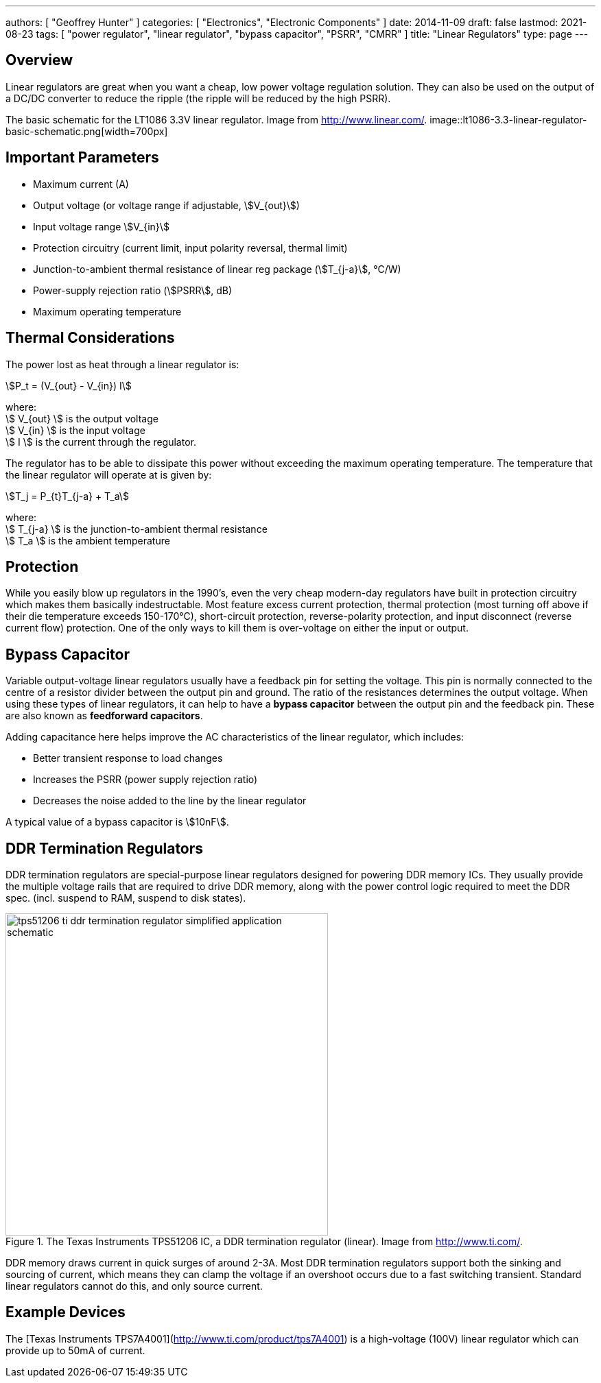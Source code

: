 ---
authors: [ "Geoffrey Hunter" ]
categories: [ "Electronics", "Electronic Components" ]
date: 2014-11-09
draft: false
lastmod: 2021-08-23
tags: [ "power regulator", "linear regulator", "bypass capacitor", "PSRR", "CMRR" ]
title: "Linear Regulators"
type: page
---

## Overview

Linear regulators are great when you want a cheap, low power voltage regulation solution. They can also be used on the output of a DC/DC converter to reduce the ripple (the ripple will be reduced by the high PSRR).

The basic schematic for the LT1086 3.3V linear regulator. Image from http://www.linear.com/.
image::lt1086-3.3-linear-regulator-basic-schematic.png[width=700px]

## Important Parameters

* Maximum current (A)
* Output voltage (or voltage range if adjustable, stem:[V_{out}])
* Input voltage range stem:[V_{in}]
* Protection circuitry (current limit, input polarity reversal, thermal limit)
* Junction-to-ambient thermal resistance of linear reg package (stem:[T_{j-a}], °C/W)
* Power-supply rejection ratio (stem:[PSRR], dB)
* Maximum operating temperature

## Thermal Considerations

The power lost as heat through a linear regulator is:

[stem]
++++
P_t = (V_{out} - V_{in}) I
++++

[.text-center]
where: +
stem:[ V_{out} ] is the output voltage +
stem:[ V_{in} ] is the input voltage +
stem:[ I ] is the current through the regulator. +

The regulator has to be able to dissipate this power without exceeding the maximum operating temperature. The temperature that the linear regulator will operate at is given by:

[stem]
++++
T_j = P_{t}T_{j-a} + T_a
++++

[.text-center]
where: +
stem:[ T_{j-a} ] is the junction-to-ambient thermal resistance +
stem:[ T_a ] is the ambient temperature +

## Protection

While you easily blow up regulators in the 1990's, even the very cheap modern-day regulators have built in protection circuitry which makes them basically indestructable. Most feature excess current protection, thermal protection (most turning off above if their die temperature exceeds 150-170°C), short-circuit protection, reverse-polarity protection, and input disconnect (reverse current flow) protection. One of the only ways to kill them is over-voltage on either the input or output.

## Bypass Capacitor

Variable output-voltage linear regulators usually have a feedback pin for setting the voltage. This pin is normally connected to the centre of a resistor divider between the output pin and ground. The ratio of the resistances determines the output voltage. When using these types of linear regulators, it can help to have a **bypass capacitor** between the output pin and the feedback pin. These are also known as **feedforward capacitors**.

Adding capacitance here helps improve the AC characteristics of the linear regulator, which includes:

* Better transient response to load changes
* Increases the PSRR (power supply rejection ratio)
* Decreases the noise added to the line by the linear regulator

A typical value of a bypass capacitor is stem:[10nF].

## DDR Termination Regulators

DDR termination regulators are special-purpose linear regulators designed for powering DDR memory ICs. They usually provide the multiple voltage rails that are required to drive DDR memory, along with the power control logic required to meet the DDR spec. (incl. suspend to RAM, suspend to disk states).

.The Texas Instruments TPS51206 IC, a DDR termination regulator (linear). Image from http://www.ti.com/.
image::tps51206-ti-ddr-termination-regulator-simplified-application-schematic.png[width=470px]

DDR memory draws current in quick surges of around 2-3A. Most DDR termination regulators support both the sinking and sourcing of current, which means they can clamp the voltage if an overshoot occurs due to a fast switching transient. Standard linear regulators cannot do this, and only source current.

## Example Devices

The [Texas Instruments TPS7A4001](http://www.ti.com/product/tps7A4001) is a high-voltage (100V) linear regulator which can provide up to 50mA of current.
